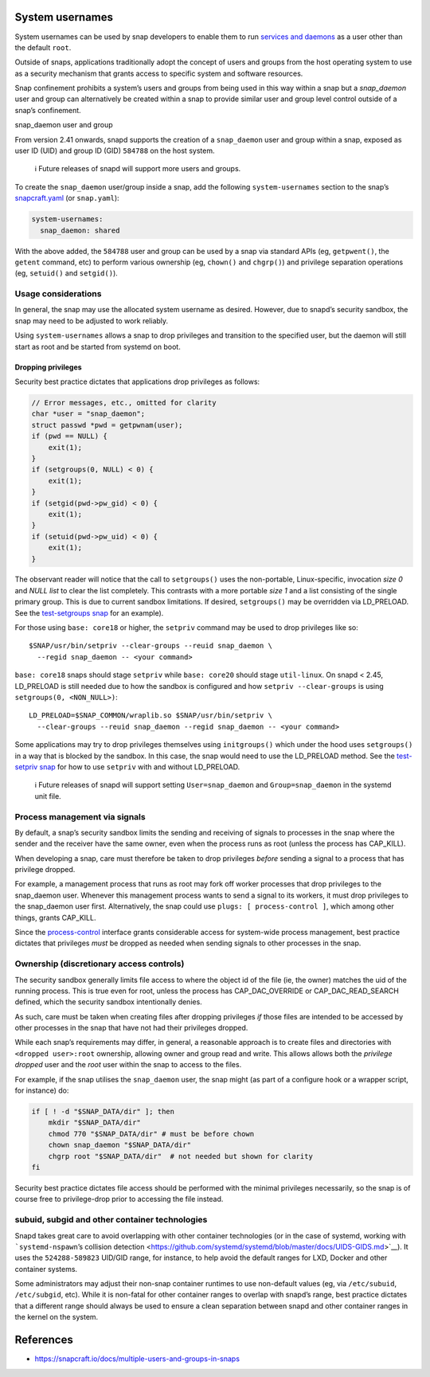 .. 13386.md

.. \_system-usernames:

System usernames
================

System usernames can be used by snap developers to enable them to run `services and daemons <services-and-daemons.md>`__ as a user other than the default ``root``.

Outside of snaps, applications traditionally adopt the concept of users and groups from the host operating system to use as a security mechanism that grants access to specific system and software resources.

Snap confinement prohibits a system’s users and groups from being used in this way within a snap but a *snap_daemon* user and group can alternatively be created within a snap to provide similar user and group level control outside of a snap’s confinement.

.. raw:: html

   <h2 id="system-usernames-heading--snap_daemon">

snap_daemon user and group

.. raw:: html

   </h2>

From version 2.41 onwards, snapd supports the creation of a ``snap_daemon`` user and group within a snap, exposed as user ID (UID) and group ID (GID) ``584788`` on the host system.

   ℹ Future releases of snapd will support more users and groups.

To create the ``snap_daemon`` user/group inside a snap, add the following ``system-usernames`` section to the snap’s `snapcraft.yaml <snapcraft-yaml-reference.md>`__ (or ``snap.yaml``):

.. code:: yaml

   system-usernames:
     snap_daemon: shared

With the above added, the ``584788`` user and group can be used by a snap via standard APIs (eg, ``getpwent()``, the ``getent`` command, etc) to perform various ownership (eg, ``chown()`` and ``chgrp()``) and privilege separation operations (eg, ``setuid()`` and ``setgid()``).

Usage considerations
--------------------

In general, the snap may use the allocated system username as desired. However, due to snapd’s security sandbox, the snap may need to be adjusted to work reliably.

Using ``system-usernames`` allows a snap to drop privileges and transition to the specified user, but the daemon will still start as root and be started from systemd on boot.

Dropping privileges
~~~~~~~~~~~~~~~~~~~

Security best practice dictates that applications drop privileges as follows:

.. code:: c

   // Error messages, etc., omitted for clarity
   char *user = "snap_daemon";
   struct passwd *pwd = getpwnam(user);
   if (pwd == NULL) {
       exit(1);
   }
   if (setgroups(0, NULL) < 0) {
       exit(1);
   }
   if (setgid(pwd->pw_gid) < 0) {
       exit(1);
   }
   if (setuid(pwd->pw_uid) < 0) {
       exit(1);
   }

The observant reader will notice that the call to ``setgroups()`` uses the non-portable, Linux-specific, invocation *size 0* and *NULL list* to clear the list completely. This contrasts with a more portable *size 1* and a list consisting of the single primary group. This is due to current sandbox limitations. If desired, ``setgroups()`` may be overridden via LD_PRELOAD. See the `test-setgroups snap <https://git.launchpad.net/~jdstrand/+git/test-setgroups/tree/>`__ for an example).

For those using ``base: core18`` or higher, the ``setpriv`` command may be used to drop privileges like so:

::

   $SNAP/usr/bin/setpriv --clear-groups --reuid snap_daemon \
     --regid snap_daemon -- <your command>

``base: core18`` snaps should stage ``setpriv`` while ``base: core20`` should stage ``util-linux``. On snapd < 2.45, LD_PRELOAD is still needed due to how the sandbox is configured and how ``setpriv --clear-groups`` is using ``setgroups(0, <NON_NULL>)``:

::

   LD_PRELOAD=$SNAP_COMMON/wraplib.so $SNAP/usr/bin/setpriv \
     --clear-groups --reuid snap_daemon --regid snap_daemon -- <your command>

Some applications may try to drop privileges themselves using ``initgroups()`` which under the hood uses ``setgroups()`` in a way that is blocked by the sandbox. In this case, the snap would need to use the LD_PRELOAD method. See the `test-setpriv snap <https://git.launchpad.net/~jdstrand/+git/test-setpriv/tree/>`__ for how to use ``setpriv`` with and without LD_PRELOAD.

   ℹ Future releases of snapd will support setting ``User=snap_daemon`` and ``Group=snap_daemon`` in the systemd unit file.

Process management via signals
------------------------------

By default, a snap’s security sandbox limits the sending and receiving of signals to processes in the snap where the sender and the receiver have the same owner, even when the process runs as root (unless the process has CAP_KILL).

When developing a snap, care must therefore be taken to drop privileges *before* sending a signal to a process that has privilege dropped.

For example, a management process that runs as root may fork off worker processes that drop privileges to the snap_daemon user. Whenever this management process wants to send a signal to its workers, it must drop privileges to the snap_daemon user first. Alternatively, the snap could use ``plugs: [ process-control ]``, which among other things, grants CAP_KILL.

Since the `process-control <https://snapcraft.io/docs/process-control-interface>`__ interface grants considerable access for system-wide process management, best practice dictates that privileges *must* be dropped as needed when sending signals to other processes in the snap.

Ownership (discretionary access controls)
-----------------------------------------

The security sandbox generally limits file access to where the object id of the file (ie, the owner) matches the uid of the running process. This is true even for root, unless the process has CAP_DAC_OVERRIDE or CAP_DAC_READ_SEARCH defined, which the security sandbox intentionally denies.

As such, care must be taken when creating files after dropping privileges *if* those files are intended to be accessed by other processes in the snap that have not had their privileges dropped.

While each snap’s requirements may differ, in general, a reasonable approach is to create files and directories with ``<dropped user>:root`` ownership, allowing owner and group read and write. This allows allows both the *privilege dropped* user and the *root* user within the snap to access to the files.

For example, if the snap utilises the ``snap_daemon`` user, the snap might (as part of a configure hook or a wrapper script, for instance) do:

.. code:: sh

   if [ ! -d "$SNAP_DATA/dir" ]; then
       mkdir "$SNAP_DATA/dir"
       chmod 770 "$SNAP_DATA/dir" # must be before chown
       chown snap_daemon "$SNAP_DATA/dir"
       chgrp root "$SNAP_DATA/dir"  # not needed but shown for clarity
   fi

Security best practice dictates file access should be performed with the minimal privileges necessarily, so the snap is of course free to privilege-drop prior to accessing the file instead.

subuid, subgid and other container technologies
-----------------------------------------------

Snapd takes great care to avoid overlapping with other container technologies (or in the case of systemd, working with ```systemd-nspawn``\ ’s collision detection <https://github.com/systemd/systemd/blob/master/docs/UIDS-GIDS.md>`__). It uses the ``524288-589823`` UID/GID range, for instance, to help avoid the default ranges for LXD, Docker and other container systems.

Some administrators may adjust their non-snap container runtimes to use non-default values (eg, via ``/etc/subuid``, ``/etc/subgid``, etc). While it is non-fatal for other container ranges to overlap with snapd’s range, best practice dictates that a different range should always be used to ensure a clean separation between snapd and other container ranges in the kernel on the system.

References
==========

-  https://snapcraft.io/docs/multiple-users-and-groups-in-snaps
